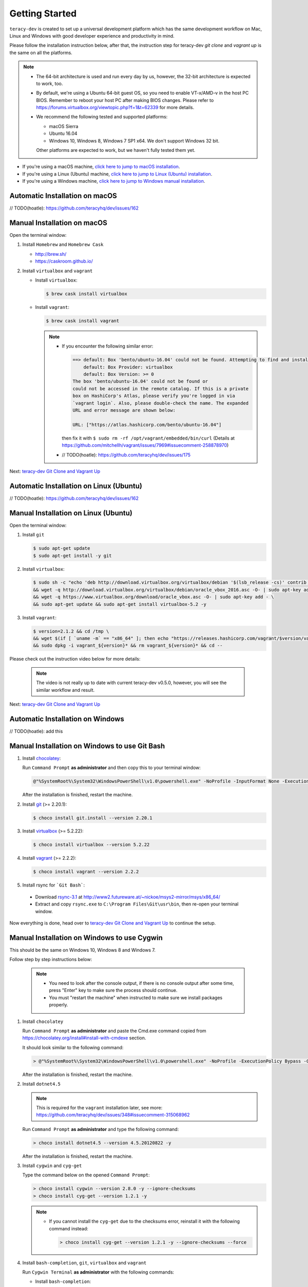 Getting Started
===============

``teracy-dev`` is created to set up a universal development platform which has the same development
workflow on Mac, Linux and Windows with good developer experience and productivity in mind.


Please follow the installation instruction below, after that, the instruction step for teracy-dev
`git clone` and `vagrant up` is the same on all the platforms.


..  note::

    - The 64-bit architecture is used and run every day by us, however, the 32-bit architecture is
      expected to work, too.

    - By default, we're using a Ubuntu 64-bit guest OS, so you need to enable VT-x/AMD-v in the host PC BIOS.
      Remember to reboot your host PC after making BIOS changes. Please refer to https://forums.virtualbox.org/viewtopic.php?f=1&t=62339 for more details.

    - We recommend the following tested and supported platforms:

      + macOS Sierra
      + Ubuntu 16.04
      + Windows 10, Windows 8, Windows 7 SP1 x64. We don't support Windows 32 bit.

      Other platforms are expected to work, but we haven't fully tested them yet.

- If you're using a macOS machine, `click here to jump to macOS installation <manual-installation-on-macos_>`_.

- If you're using a Linux (Ubuntu) machine, `click here to jump to Linux (Ubuntu) installation <manual-installation-on-linux-ubuntu_>`_.

- If you're using a Windows machine, `click here to jump to Windows manual installation <manual-installation-on-windows-to-use-git-bash)>`_.

Automatic Installation on macOS
-------------------------------

// TODO(hoatle): https://github.com/teracyhq/dev/issues/162

.. _manual-installation-on-macos:

Manual Installation on macOS
----------------------------

Open the terminal window:

1. Install ``Homebrew`` and ``Homebrew Cask``

   - http://brew.sh/
   - https://caskroom.github.io/

2. Install ``virtualbox`` and ``vagrant``

   - Install ``virtualbox``:

     .. code-block:: bash

        $ brew cask install virtualbox

   - Install ``vagrant``:

     .. code-block:: bash

        $ brew cask install vagrant

     ..  note::

         - If you encounter the following similar error:

           ..  code-block:: bash

              ==> default: Box 'bento/ubuntu-16.04' could not be found. Attempting to find and install...
                  default: Box Provider: virtualbox
                  default: Box Version: >= 0
              The box 'bento/ubuntu-16.04' could not be found or
              could not be accessed in the remote catalog. If this is a private
              box on HashiCorp's Atlas, please verify you're logged in via
              `vagrant login`. Also, please double-check the name. The expanded
              URL and error message are shown below:

              URL: ["https://atlas.hashicorp.com/bento/ubuntu-16.04"]

           then fix it with ``$ sudo rm -rf /opt/vagrant/embedded/bin/curl`` (Details at
           https://github.com/mitchellh/vagrant/issues/7969#issuecomment-258878970)

         - // TODO(hoatle): https://github.com/teracyhq/dev/issues/175


Next: `teracy-dev Git Clone and Vagrant Up <teracy-dev-git-clone-and-vagrant-up_>`_

Automatic Installation on Linux (Ubuntu)
----------------------------------------

// TODO(hoatle): https://github.com/teracyhq/dev/issues/162


.. _manual-installation-on-linux-ubuntu:

Manual Installation on Linux (Ubuntu)
-------------------------------------


Open the terminal window:

1. Install ``git``

   ..  code-block:: bash

      $ sudo apt-get update
      $ sudo apt-get install -y git

2. Install ``virtualbox``:

   ..  code-block:: bash

      $ sudo sh -c "echo 'deb http://download.virtualbox.org/virtualbox/debian '$(lsb_release -cs)' contrib non-free' > /etc/apt/sources.list.d/virtualbox.list" \
      && wget -q http://download.virtualbox.org/virtualbox/debian/oracle_vbox_2016.asc -O- | sudo apt-key add - \
      && wget -q https://www.virtualbox.org/download/oracle_vbox.asc -O- | sudo apt-key add - \
      && sudo apt-get update && sudo apt-get install virtualbox-5.2 -y

3. Install ``vagrant``:

   ..  code-block:: bash

      $ version=2.1.2 && cd /tmp \
      && wget $(if [ `uname -m` == "x86_64" ]; then echo "https://releases.hashicorp.com/vagrant/$version/vagrant_${version}_x86_64.deb"; else echo "https://releases.hashicorp.com/vagrant/$version/vagrant_${version}_i686.deb"; fi;) \
      && sudo dpkg -i vagrant_${version}* && rm vagrant_${version}* && cd --


Please check out the instruction video below for more details:

  .. raw:: html

    <iframe width="100%" height="630" src="https://www.youtube.com/embed/MteK5c1r6B8" frameborder="0" allowfullscreen></iframe>

  ..  note::

      The video is not really up to date with current teracy-dev v0.5.0, however, you will see the similar workflow and result.

Next: `teracy-dev Git Clone and Vagrant Up <teracy-dev-git-clone-and-vagrant-up_>`_

Automatic Installation on Windows
---------------------------------

// TODO(hoatle): add this

.. _manual-installation-on-windows-to-use-git-bash:

Manual Installation on Windows to use Git Bash
----------------------------------------------

1. Install `chocolatey <https://chocolatey.org/install#installing-chocolatey>`_:

   Run ``Command Prompt`` **as administrator** and then copy this to your terminal window:

   ..  code-block:: bash

       @"%SystemRoot%\System32\WindowsPowerShell\v1.0\powershell.exe" -NoProfile -InputFormat None -ExecutionPolicy Bypass -Command "iex ((New-Object System.Net.WebClient).DownloadString('https://chocolatey.org/install.ps1'))" && SET "PATH=%PATH%;%ALLUSERSPROFILE%\chocolatey\bin"

   After the installation is finished, restart the machine.

2. Install `git <https://git-scm.com/downloads>`_ (>= 2.20.1):

   ..  code-block:: bash

       $ choco install git.install --version 2.20.1

3. Install `virtualbox <https://www.virtualbox.org/>`_ (>= 5.2.22):

   ..  code-block:: bash

       $ choco install virtualbox --version 5.2.22

4. Install `vagrant <https://www.vagrantup.com/>`_ (>= 2.2.2):

   ..  code-block:: bash

       $ choco install vagrant --version 2.2.2

5. Install rsync for ```Git Bash```:

  - Download `rsync-3.1 <http://www2.futureware.at/~nickoe/msys2-mirror/msys/x86_64/rsync-3.1.2-2-x86_64.pkg.tar.xz>`_ at http://www2.futureware.at/~nickoe/msys2-mirror/msys/x86_64/

  - Extract and copy ``rsync.exe`` to ``C:\Program Files\Git\usr\bin``, then re-open your terminal window.

Now everything is done, head over to `teracy-dev Git Clone and Vagrant Up <teracy-dev-git-clone-and-vagrant-up_>`_ to continue the setup.

.. _manual-installation-on-windows-to-use-cygwin:

Manual Installation on Windows to use Cygwin
--------------------------------------------

This should be the same on Windows 10, Windows 8 and Windows 7.

Follow step by step instructions below:

  ..  note::

      - You need to look after the console output, if there is no console output after some time,
        press "Enter" key to make sure the process should continue.

      - You must "restart the machine" when instructed to make sure we install packages properly.

1. Install ``chocolatey``

   Run ``Command Prompt`` **as administrator** and paste the Cmd.exe command copied from
   https://chocolatey.org/install#install-with-cmdexe section.

   It should look similar to the following command:

   ..  code-block:: bash

       > @"%SystemRoot%\System32\WindowsPowerShell\v1.0\powershell.exe" -NoProfile -ExecutionPolicy Bypass -Command "iex ((New-Object System.Net.WebClient).DownloadString('https://chocolatey.org/install.ps1'))" && SET "PATH=%PATH%;%ALLUSERSPROFILE%\chocolatey\bin"

   After the installation is finished, restart the machine.

2. Install ``dotnet4.5``

   ..  note::

       This is required for the ``vagrant`` installation later, see more:
       https://github.com/teracyhq/dev/issues/348#issuecomment-315068962

   Run ``Command Prompt`` **as administrator** and type the following command:

   ..  code-block:: bash

       > choco install dotnet4.5 --version 4.5.20120822 -y

   After the installation is finished, restart the machine.

3. Install ``cygwin`` and ``cyg-get``

   Type the command below on the opened ``Command Prompt``:

   ..  code-block:: bash

       > choco install cygwin --version 2.8.0 -y --ignore-checksums
       > choco install cyg-get --version 1.2.1 -y

   ..  note::

       - If you cannot install the ``cyg-get`` due to the checksums error, reinstall it with the
         following command instead:

         ..  code-block:: bash

             > choco install cyg-get --version 1.2.1 -y --ignore-checksums --force


4. Install ``bash-completion``, ``git``, ``virtualbox`` and ``vagrant``

   Run ``Cygwin Terminal`` **as administrator** with the following commands:

   - Install ``bash-completion``:

     .. code-block:: bash

        $ cyg-get.bat bash-completion

     ..  note::

         - From now on, let's call ``Cygwin Terminal`` ``terminal window`` on Windows.

         - If you encounter the following error:

           ..  code-block:: bash

              C:\ProgramData\chocolatey\lib\cyg-get\tools\cyg-get.ps1 : Please ensure you have Cygwin installed.
              To install please call 'choco install cygwin' (optionally add -y to autoconfirm).
              ERROR: This command cannot be run due to the error: The system cannot find the file specified.
              At line:1 char:1

           then fix it by going to http://cygwin.com/install.html and save the *setup-x86_64.exe*
           file with the new name *cygwinsetup.exe* into the *cygwin* folder (Details at
           https://github.com/chocolatey/chocolatey-coreteampackages/issues/176#issuecomment-212939458.)

   - Install ``git``:

     .. code-block:: bash

        $ cyg-get.bat git

   - Install ``virtualbox``:

     .. code-block:: bash

        $ choco install virtualbox --version 5.2.14 -y

   - Install ``vagrant``:

     .. code-block:: bash

        $ choco install vagrant --version 2.1.2 -y

   After finishing the ``vagrant`` installation, restart the machine.

Please check out the instruction video below for more details:

   .. raw:: html

    <iframe width="100%" height="630" src="https://www.youtube.com/embed/SBOoUIVI3Jw" frameborder="0" allowfullscreen></iframe>

  ..  note::

      The video is not really up to date with current teracy-dev v0.5.0, however, you will see the similar workflow and result.


Next: `teracy-dev Git Clone and Vagrant Up <teracy-dev-git-clone-and-vagrant-up_>`_

.. _teracy-dev-git-clone-and-vagrant-up:

teracy-dev Git Clone and Vagrant Up
-----------------------------------

1. Open your terminal window and type:

   ..  code-block:: bash

       $ cd ~/
       $ git clone https://github.com/teracyhq/dev.git teracy-dev
       $ cd teracy-dev
       $ git checkout develop
       $ vagrant up

   ..  note::

       - Check out the `develop` branch to use the latest development version of teracy-dev.
       - Check out the `master` branch to use the latest stable version of teracy-dev.
       - Checkout the tagged released version for usage.


   You should see the following similar messages after ``$ vagrant up`` finishes running:
   ::

      ==> node-01: Waiting for machine to boot. This may take a few minutes...
          node-01: SSH address: 127.0.0.1:2201
          node-01: SSH username: vagrant
          node-01: SSH auth method: private key
          node-01: Warning: Remote connection disconnect. Retrying...
          node-01: Warning: Connection reset. Retrying...
          node-01: 
          node-01: Vagrant insecure key detected. Vagrant will automatically replace
          node-01: this with a newly generated keypair for better security.
          node-01: 
          node-01: Inserting generated public key within guest...
          node-01: Removing insecure key from the guest if it's present...
          node-01: Key inserted! Disconnecting and reconnecting using new SSH key...
      ==> node-01: Machine booted and ready!
      ==> node-01: Checking for guest additions in VM...
      ==> node-01: Setting hostname...
      ==> node-01: Mounting shared folders...
          node-01: /vagrant => /Users/hoatle/teracy-dev/workspace/dev

   ..  note::

       - You may see the error on Windows:
         ::

           vagrant uses the VBoxManage binary that ships with VirtualBox and requires this to be
           available on the PATH. If VirtualBox is installed, please find the VBoxManage binary and
           add it to the PATH environmental variable.

         To fix this error, add the path of the **VirtualBox** folder to your environment variable.

         For example: In Windows, add this ``C:\Program Files\Oracle\VirtualBox``.

         If the error still occurs, you have to uninstall and re-install ``virtualbox``, then
         ``vagrant`` to fix this error.

       - On Windows, if you ``$ vagrant up`` but cannot start the VirtualBox, please find "VBoxUSBMon.inf" and
         "VBoxDrv.inf" in your installation directory then re-install it to fix the issue. The VirtualBox
         has an installation issue which was reported `here <https://www.virtualbox.org/ticket/4140>`_

       - On Windows, if you see the error `code converter not found (UTF-16LE to Windows-1258) (Encoding::ConverterNotFoundError)` when using vagrant:

         ::

           $ vagrant status
           C:/HashiCorp/Vagrant/embedded/mingw64/lib/ruby/2.4.0/win32/registry.rb:185:in `encode!': code converter not found (UTF-16LE to Windows-1258) (Encoding::ConverterNotFoundError)

         You should set the `system locale` into `US`, by following the steps below:
         
           - Open `Control Panel` --> `Region` --> `Location` --> select `United States` for `Home Location`.
           - Navigate to the `Administrative` tab --> Change system locale… > Click `Appy` in the popup --> click `OK` to confirm selecting `English (United States)` --> Apply, and restart the machine.

2. Use the ``$ vagrant ssh`` command to access the virtual machine you have just `vagrant up`.

   ..  code-block:: bash

       $ cd ~/teracy-dev
       $ vagrant ssh

   You should see the following similar messages:

   .. code-block:: bash

      Welcome to Ubuntu 16.04.4 LTS (GNU/Linux 4.4.0-116-generic x86_64)

       * Documentation:  https://help.ubuntu.com
       * Management:     https://landscape.canonical.com
       * Support:        https://ubuntu.com/advantage

      0 packages can be updated.
      0 updates are security updates.


Git Setup
---------

To work with ``git``, complete the following guides to set up ssh keys:
https://help.github.com/articles/connecting-to-github-with-ssh/


   .. note::

      - If you have SSH configured and ``vagrant`` is still not working on Windows, you should add the
        ``export VAGRANT_PREFER_SYSTEM_BIN=true`` environment variable to the ``.bash_profile`` file, that helps you
        not add this variable on Cygwin repeatedly.

      ..  code-block:: bash

          $ cat >> ~/.bash_profile

      Type ``export VAGRANT_PREFER_SYSTEM_BIN=true`` and press ``Ctrl + D``, then run:

       ..  code-block:: bash

          $ source ~/.bash_profile

      Now, open the terminal and run the ``export`` command to check if the variable is added successfully

*Congratulations, you’ve all set now!*
